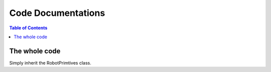 ===================
Code Documentations
===================

.. contents:: Table of Contents

The whole code
===============
Simply inherit the RobotPrimtives class.